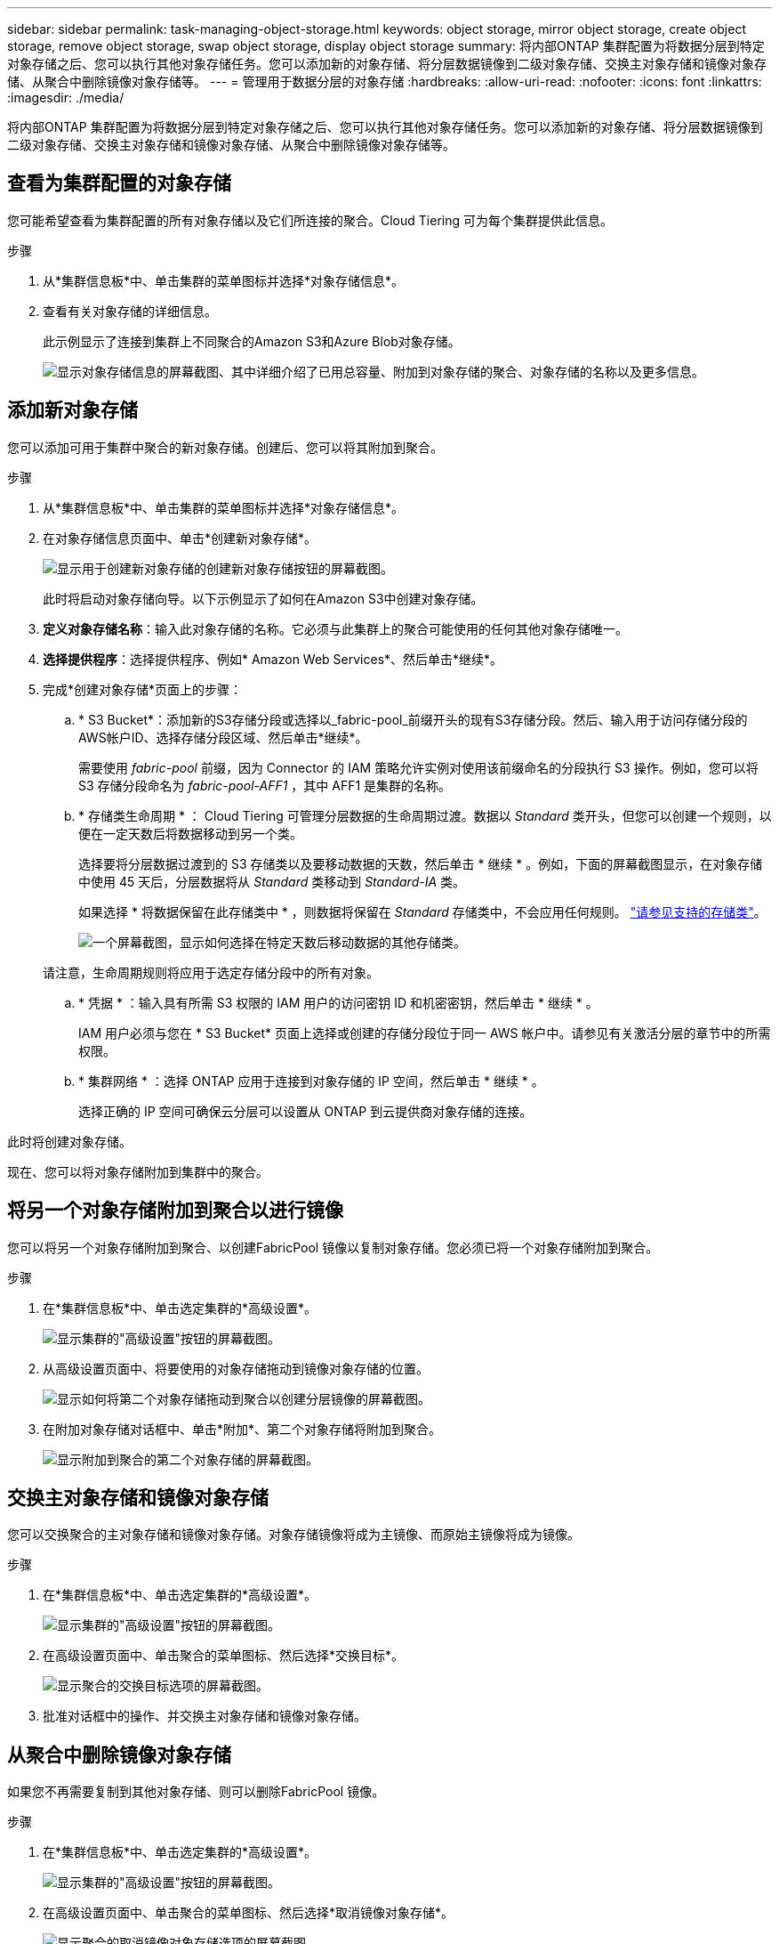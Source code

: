 ---
sidebar: sidebar 
permalink: task-managing-object-storage.html 
keywords: object storage, mirror object storage, create object storage, remove object storage, swap object storage, display object storage 
summary: 将内部ONTAP 集群配置为将数据分层到特定对象存储之后、您可以执行其他对象存储任务。您可以添加新的对象存储、将分层数据镜像到二级对象存储、交换主对象存储和镜像对象存储、从聚合中删除镜像对象存储等。 
---
= 管理用于数据分层的对象存储
:hardbreaks:
:allow-uri-read: 
:nofooter: 
:icons: font
:linkattrs: 
:imagesdir: ./media/


[role="lead"]
将内部ONTAP 集群配置为将数据分层到特定对象存储之后、您可以执行其他对象存储任务。您可以添加新的对象存储、将分层数据镜像到二级对象存储、交换主对象存储和镜像对象存储、从聚合中删除镜像对象存储等。



== 查看为集群配置的对象存储

您可能希望查看为集群配置的所有对象存储以及它们所连接的聚合。Cloud Tiering 可为每个集群提供此信息。

.步骤
. 从*集群信息板*中、单击集群的菜单图标并选择*对象存储信息*。
. 查看有关对象存储的详细信息。
+
此示例显示了连接到集群上不同聚合的Amazon S3和Azure Blob对象存储。

+
image:screenshot_tiering_object_store_view.png["显示对象存储信息的屏幕截图、其中详细介绍了已用总容量、附加到对象存储的聚合、对象存储的名称以及更多信息。"]





== 添加新对象存储

您可以添加可用于集群中聚合的新对象存储。创建后、您可以将其附加到聚合。

.步骤
. 从*集群信息板*中、单击集群的菜单图标并选择*对象存储信息*。
. 在对象存储信息页面中、单击*创建新对象存储*。
+
image:screenshot_tiering_object_store_create_button.png["显示用于创建新对象存储的创建新对象存储按钮的屏幕截图。"]

+
此时将启动对象存储向导。以下示例显示了如何在Amazon S3中创建对象存储。

. *定义对象存储名称*：输入此对象存储的名称。它必须与此集群上的聚合可能使用的任何其他对象存储唯一。
. *选择提供程序*：选择提供程序、例如* Amazon Web Services*、然后单击*继续*。
. 完成*创建对象存储*页面上的步骤：
+
.. * S3 Bucket*：添加新的S3存储分段或选择以_fabric-pool_前缀开头的现有S3存储分段。然后、输入用于访问存储分段的AWS帐户ID、选择存储分段区域、然后单击*继续*。
+
需要使用 _fabric-pool_ 前缀，因为 Connector 的 IAM 策略允许实例对使用该前缀命名的分段执行 S3 操作。例如，您可以将 S3 存储分段命名为 _fabric-pool-AFF1_ ，其中 AFF1 是集群的名称。

.. * 存储类生命周期 * ： Cloud Tiering 可管理分层数据的生命周期过渡。数据以 _Standard_ 类开头，但您可以创建一个规则，以便在一定天数后将数据移动到另一个类。
+
选择要将分层数据过渡到的 S3 存储类以及要移动数据的天数，然后单击 * 继续 * 。例如，下面的屏幕截图显示，在对象存储中使用 45 天后，分层数据将从 _Standard_ 类移动到 _Standard-IA_ 类。

+
如果选择 * 将数据保留在此存储类中 * ，则数据将保留在 _Standard_ 存储类中，不会应用任何规则。 link:reference-aws-support.html["请参见支持的存储类"^]。

+
image:screenshot_tiering_lifecycle_selection_aws.png["一个屏幕截图，显示如何选择在特定天数后移动数据的其他存储类。"]

+
请注意，生命周期规则将应用于选定存储分段中的所有对象。

.. * 凭据 * ：输入具有所需 S3 权限的 IAM 用户的访问密钥 ID 和机密密钥，然后单击 * 继续 * 。
+
IAM 用户必须与您在 * S3 Bucket* 页面上选择或创建的存储分段位于同一 AWS 帐户中。请参见有关激活分层的章节中的所需权限。

.. * 集群网络 * ：选择 ONTAP 应用于连接到对象存储的 IP 空间，然后单击 * 继续 * 。
+
选择正确的 IP 空间可确保云分层可以设置从 ONTAP 到云提供商对象存储的连接。





此时将创建对象存储。

现在、您可以将对象存储附加到集群中的聚合。



== 将另一个对象存储附加到聚合以进行镜像

您可以将另一个对象存储附加到聚合、以创建FabricPool 镜像以复制对象存储。您必须已将一个对象存储附加到聚合。

.步骤
. 在*集群信息板*中、单击选定集群的*高级设置*。
+
image:screenshot_tiering_advanced_setup_button.png["显示集群的\"高级设置\"按钮的屏幕截图。"]

. 从高级设置页面中、将要使用的对象存储拖动到镜像对象存储的位置。
+
image:screenshot_tiering_mirror_config.png["显示如何将第二个对象存储拖动到聚合以创建分层镜像的屏幕截图。"]

. 在附加对象存储对话框中、单击*附加*、第二个对象存储将附加到聚合。
+
image:screenshot_tiering_mirror_config_complete.png["显示附加到聚合的第二个对象存储的屏幕截图。"]





== 交换主对象存储和镜像对象存储

您可以交换聚合的主对象存储和镜像对象存储。对象存储镜像将成为主镜像、而原始主镜像将成为镜像。

.步骤
. 在*集群信息板*中、单击选定集群的*高级设置*。
+
image:screenshot_tiering_advanced_setup_button.png["显示集群的\"高级设置\"按钮的屏幕截图。"]

. 在高级设置页面中、单击聚合的菜单图标、然后选择*交换目标*。
+
image:screenshot_tiering_mirror_swap.png["显示聚合的交换目标选项的屏幕截图。"]

. 批准对话框中的操作、并交换主对象存储和镜像对象存储。




== 从聚合中删除镜像对象存储

如果您不再需要复制到其他对象存储、则可以删除FabricPool 镜像。

.步骤
. 在*集群信息板*中、单击选定集群的*高级设置*。
+
image:screenshot_tiering_advanced_setup_button.png["显示集群的\"高级设置\"按钮的屏幕截图。"]

. 在高级设置页面中、单击聚合的菜单图标、然后选择*取消镜像对象存储*。
+
image:screenshot_tiering_mirror_delete.png["显示聚合的取消镜像对象存储选项的屏幕截图。"]



此时将从聚合中删除镜像对象存储、并且不再复制分层数据。



== 将分层数据迁移到其他云提供商

通过Cloud Tiering、您可以轻松地将分层数据迁移到其他云提供商。例如、如果要从Amazon S3迁移到Azure Blob、可以按以下顺序执行上述步骤：

. 添加Azure Blob对象存储。
. 将此新对象存储作为镜像附加到现有聚合。
. 交换主对象存储和镜像对象存储。
. 取消镜像Amazon S3对象存储。


